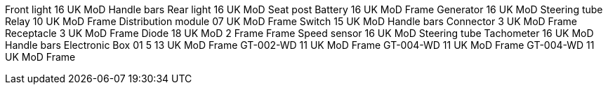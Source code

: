 Front light 16 UK MoD Handle bars Rear light 16 UK MoD Seat post Battery
16 UK MoD Frame Generator 16 UK MoD Steering tube Relay 10 UK MoD Frame
Distribution module 07 UK MoD Frame Switch 15 UK MoD Handle bars
Connector 3 UK MoD Frame Receptacle 3 UK MoD Frame Diode 18 UK MoD 2
Frame Frame Speed sensor 16 UK MoD Steering tube Tachometer 16 UK MoD
Handle bars Electronic Box 01 5 13 UK MoD Frame GT-002-WD 11 UK MoD
Frame GT-004-WD 11 UK MoD Frame GT-004-WD 11 UK MoD Frame

